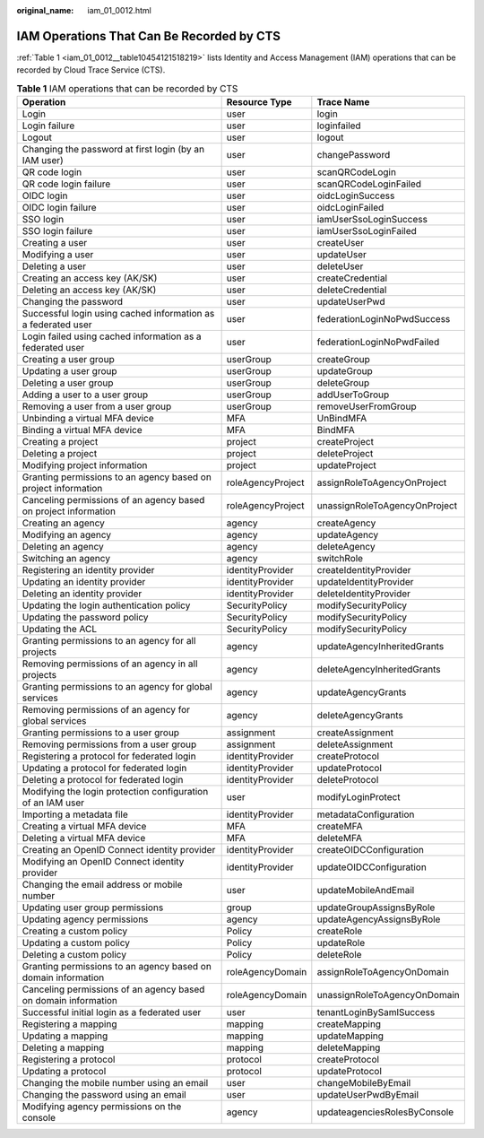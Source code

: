 :original_name: iam_01_0012.html

.. _iam_01_0012:

IAM Operations That Can Be Recorded by CTS
==========================================

:ref:`Table 1 <iam_01_0012__table10454121518219>` lists Identity and Access Management (IAM) operations that can be recorded by Cloud Trace Service (CTS).

.. _iam_01_0012__table10454121518219:

.. table:: **Table 1** IAM operations that can be recorded by CTS

   +-----------------------------------------------------------------+-------------------+-------------------------------+
   | Operation                                                       | Resource Type     | Trace Name                    |
   +=================================================================+===================+===============================+
   | Login                                                           | user              | login                         |
   +-----------------------------------------------------------------+-------------------+-------------------------------+
   | Login failure                                                   | user              | loginfailed                   |
   +-----------------------------------------------------------------+-------------------+-------------------------------+
   | Logout                                                          | user              | logout                        |
   +-----------------------------------------------------------------+-------------------+-------------------------------+
   | Changing the password at first login (by an IAM user)           | user              | changePassword                |
   +-----------------------------------------------------------------+-------------------+-------------------------------+
   | QR code login                                                   | user              | scanQRCodeLogin               |
   +-----------------------------------------------------------------+-------------------+-------------------------------+
   | QR code login failure                                           | user              | scanQRCodeLoginFailed         |
   +-----------------------------------------------------------------+-------------------+-------------------------------+
   | OIDC login                                                      | user              | oidcLoginSuccess              |
   +-----------------------------------------------------------------+-------------------+-------------------------------+
   | OIDC login failure                                              | user              | oidcLoginFailed               |
   +-----------------------------------------------------------------+-------------------+-------------------------------+
   | SSO login                                                       | user              | iamUserSsoLoginSuccess        |
   +-----------------------------------------------------------------+-------------------+-------------------------------+
   | SSO login failure                                               | user              | iamUserSsoLoginFailed         |
   +-----------------------------------------------------------------+-------------------+-------------------------------+
   | Creating a user                                                 | user              | createUser                    |
   +-----------------------------------------------------------------+-------------------+-------------------------------+
   | Modifying a user                                                | user              | updateUser                    |
   +-----------------------------------------------------------------+-------------------+-------------------------------+
   | Deleting a user                                                 | user              | deleteUser                    |
   +-----------------------------------------------------------------+-------------------+-------------------------------+
   | Creating an access key (AK/SK)                                  | user              | createCredential              |
   +-----------------------------------------------------------------+-------------------+-------------------------------+
   | Deleting an access key (AK/SK)                                  | user              | deleteCredential              |
   +-----------------------------------------------------------------+-------------------+-------------------------------+
   | Changing the password                                           | user              | updateUserPwd                 |
   +-----------------------------------------------------------------+-------------------+-------------------------------+
   | Successful login using cached information as a federated user   | user              | federationLoginNoPwdSuccess   |
   +-----------------------------------------------------------------+-------------------+-------------------------------+
   | Login failed using cached information as a federated user       | user              | federationLoginNoPwdFailed    |
   +-----------------------------------------------------------------+-------------------+-------------------------------+
   | Creating a user group                                           | userGroup         | createGroup                   |
   +-----------------------------------------------------------------+-------------------+-------------------------------+
   | Updating a user group                                           | userGroup         | updateGroup                   |
   +-----------------------------------------------------------------+-------------------+-------------------------------+
   | Deleting a user group                                           | userGroup         | deleteGroup                   |
   +-----------------------------------------------------------------+-------------------+-------------------------------+
   | Adding a user to a user group                                   | userGroup         | addUserToGroup                |
   +-----------------------------------------------------------------+-------------------+-------------------------------+
   | Removing a user from a user group                               | userGroup         | removeUserFromGroup           |
   +-----------------------------------------------------------------+-------------------+-------------------------------+
   | Unbinding a virtual MFA device                                  | MFA               | UnBindMFA                     |
   +-----------------------------------------------------------------+-------------------+-------------------------------+
   | Binding a virtual MFA device                                    | MFA               | BindMFA                       |
   +-----------------------------------------------------------------+-------------------+-------------------------------+
   | Creating a project                                              | project           | createProject                 |
   +-----------------------------------------------------------------+-------------------+-------------------------------+
   | Deleting a project                                              | project           | deleteProject                 |
   +-----------------------------------------------------------------+-------------------+-------------------------------+
   | Modifying project information                                   | project           | updateProject                 |
   +-----------------------------------------------------------------+-------------------+-------------------------------+
   | Granting permissions to an agency based on project information  | roleAgencyProject | assignRoleToAgencyOnProject   |
   +-----------------------------------------------------------------+-------------------+-------------------------------+
   | Canceling permissions of an agency based on project information | roleAgencyProject | unassignRoleToAgencyOnProject |
   +-----------------------------------------------------------------+-------------------+-------------------------------+
   | Creating an agency                                              | agency            | createAgency                  |
   +-----------------------------------------------------------------+-------------------+-------------------------------+
   | Modifying an agency                                             | agency            | updateAgency                  |
   +-----------------------------------------------------------------+-------------------+-------------------------------+
   | Deleting an agency                                              | agency            | deleteAgency                  |
   +-----------------------------------------------------------------+-------------------+-------------------------------+
   | Switching an agency                                             | agency            | switchRole                    |
   +-----------------------------------------------------------------+-------------------+-------------------------------+
   | Registering an identity provider                                | identityProvider  | createIdentityProvider        |
   +-----------------------------------------------------------------+-------------------+-------------------------------+
   | Updating an identity provider                                   | identityProvider  | updateIdentityProvider        |
   +-----------------------------------------------------------------+-------------------+-------------------------------+
   | Deleting an identity provider                                   | identityProvider  | deleteIdentityProvider        |
   +-----------------------------------------------------------------+-------------------+-------------------------------+
   | Updating the login authentication policy                        | SecurityPolicy    | modifySecurityPolicy          |
   +-----------------------------------------------------------------+-------------------+-------------------------------+
   | Updating the password policy                                    | SecurityPolicy    | modifySecurityPolicy          |
   +-----------------------------------------------------------------+-------------------+-------------------------------+
   | Updating the ACL                                                | SecurityPolicy    | modifySecurityPolicy          |
   +-----------------------------------------------------------------+-------------------+-------------------------------+
   | Granting permissions to an agency for all projects              | agency            | updateAgencyInheritedGrants   |
   +-----------------------------------------------------------------+-------------------+-------------------------------+
   | Removing permissions of an agency in all projects               | agency            | deleteAgencyInheritedGrants   |
   +-----------------------------------------------------------------+-------------------+-------------------------------+
   | Granting permissions to an agency for global services           | agency            | updateAgencyGrants            |
   +-----------------------------------------------------------------+-------------------+-------------------------------+
   | Removing permissions of an agency for global services           | agency            | deleteAgencyGrants            |
   +-----------------------------------------------------------------+-------------------+-------------------------------+
   | Granting permissions to a user group                            | assignment        | createAssignment              |
   +-----------------------------------------------------------------+-------------------+-------------------------------+
   | Removing permissions from a user group                          | assignment        | deleteAssignment              |
   +-----------------------------------------------------------------+-------------------+-------------------------------+
   | Registering a protocol for federated login                      | identityProvider  | createProtocol                |
   +-----------------------------------------------------------------+-------------------+-------------------------------+
   | Updating a protocol for federated login                         | identityProvider  | updateProtocol                |
   +-----------------------------------------------------------------+-------------------+-------------------------------+
   | Deleting a protocol for federated login                         | identityProvider  | deleteProtocol                |
   +-----------------------------------------------------------------+-------------------+-------------------------------+
   | Modifying the login protection configuration of an IAM user     | user              | modifyLoginProtect            |
   +-----------------------------------------------------------------+-------------------+-------------------------------+
   | Importing a metadata file                                       | identityProvider  | metadataConfiguration         |
   +-----------------------------------------------------------------+-------------------+-------------------------------+
   | Creating a virtual MFA device                                   | MFA               | createMFA                     |
   +-----------------------------------------------------------------+-------------------+-------------------------------+
   | Deleting a virtual MFA device                                   | MFA               | deleteMFA                     |
   +-----------------------------------------------------------------+-------------------+-------------------------------+
   | Creating an OpenID Connect identity provider                    | identityProvider  | createOIDCConfiguration       |
   +-----------------------------------------------------------------+-------------------+-------------------------------+
   | Modifying an OpenID Connect identity provider                   | identityProvider  | updateOIDCConfiguration       |
   +-----------------------------------------------------------------+-------------------+-------------------------------+
   | Changing the email address or mobile number                     | user              | updateMobileAndEmail          |
   +-----------------------------------------------------------------+-------------------+-------------------------------+
   | Updating user group permissions                                 | group             | updateGroupAssignsByRole      |
   +-----------------------------------------------------------------+-------------------+-------------------------------+
   | Updating agency permissions                                     | agency            | updateAgencyAssignsByRole     |
   +-----------------------------------------------------------------+-------------------+-------------------------------+
   | Creating a custom policy                                        | Policy            | createRole                    |
   +-----------------------------------------------------------------+-------------------+-------------------------------+
   | Updating a custom policy                                        | Policy            | updateRole                    |
   +-----------------------------------------------------------------+-------------------+-------------------------------+
   | Deleting a custom policy                                        | Policy            | deleteRole                    |
   +-----------------------------------------------------------------+-------------------+-------------------------------+
   | Granting permissions to an agency based on domain information   | roleAgencyDomain  | assignRoleToAgencyOnDomain    |
   +-----------------------------------------------------------------+-------------------+-------------------------------+
   | Canceling permissions of an agency based on domain information  | roleAgencyDomain  | unassignRoleToAgencyOnDomain  |
   +-----------------------------------------------------------------+-------------------+-------------------------------+
   | Successful initial login as a federated user                    | user              | tenantLoginBySamlSuccess      |
   +-----------------------------------------------------------------+-------------------+-------------------------------+
   | Registering a mapping                                           | mapping           | createMapping                 |
   +-----------------------------------------------------------------+-------------------+-------------------------------+
   | Updating a mapping                                              | mapping           | updateMapping                 |
   +-----------------------------------------------------------------+-------------------+-------------------------------+
   | Deleting a mapping                                              | mapping           | deleteMapping                 |
   +-----------------------------------------------------------------+-------------------+-------------------------------+
   | Registering a protocol                                          | protocol          | createProtocol                |
   +-----------------------------------------------------------------+-------------------+-------------------------------+
   | Updating a protocol                                             | protocol          | updateProtocol                |
   +-----------------------------------------------------------------+-------------------+-------------------------------+
   | Changing the mobile number using an email                       | user              | changeMobileByEmail           |
   +-----------------------------------------------------------------+-------------------+-------------------------------+
   | Changing the password using an email                            | user              | updateUserPwdByEmail          |
   +-----------------------------------------------------------------+-------------------+-------------------------------+
   | Modifying agency permissions on the console                     | agency            | updateagenciesRolesByConsole  |
   +-----------------------------------------------------------------+-------------------+-------------------------------+
